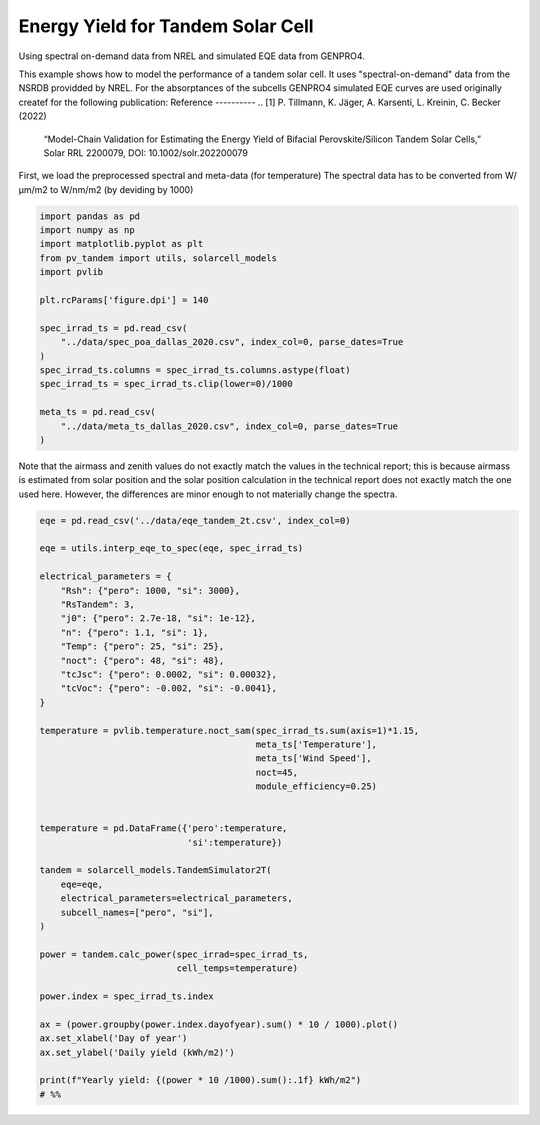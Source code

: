 
.. DO NOT EDIT.
.. THIS FILE WAS AUTOMATICALLY GENERATED BY SPHINX-GALLERY.
.. TO MAKE CHANGES, EDIT THE SOURCE PYTHON FILE:
.. "auto_examples\energy_yield\plot_tandem_ey.py"
.. LINE NUMBERS ARE GIVEN BELOW.

.. only:: html

    .. note::
        :class: sphx-glr-download-link-note

        :ref:`Go to the end <sphx_glr_download_auto_examples_energy_yield_plot_tandem_ey.py>`
        to download the full example code

.. rst-class:: sphx-glr-example-title

.. _sphx_glr_auto_examples_energy_yield_plot_tandem_ey.py:


Energy Yield for Tandem Solar Cell
==================================
Using spectral on-demand data from NREL and simulated EQE data from GENPRO4.

.. GENERATED FROM PYTHON SOURCE LINES 8-18

This example shows how to model the performance of a tandem solar cell. It
uses "spectral-on-demand" data from the NSRDB providded by NREL.
For the absorptances of the subcells GENPRO4 simulated EQE curves are used
originally createf for the following publication:
Reference
----------
.. [1] P. Tillmann, K. Jäger, A. Karsenti, L. Kreinin, C. Becker (2022)
   “Model-Chain Validation for Estimating the Energy Yield of Bifacial 
   Perovskite/Silicon Tandem Solar Cells,” Solar RRL 2200079, 
   DOI: 10.1002/solr.202200079

.. GENERATED FROM PYTHON SOURCE LINES 20-22

First, we load the preprocessed spectral and meta-data (for temperature)
The spectral data has to be converted from W/µm/m2 to W/nm/m2 (by deviding by 1000)

.. GENERATED FROM PYTHON SOURCE LINES 22-41

.. code-block:: default


    import pandas as pd
    import numpy as np
    import matplotlib.pyplot as plt
    from pv_tandem import utils, solarcell_models
    import pvlib

    plt.rcParams['figure.dpi'] = 140

    spec_irrad_ts = pd.read_csv(
        "../data/spec_poa_dallas_2020.csv", index_col=0, parse_dates=True
    )
    spec_irrad_ts.columns = spec_irrad_ts.columns.astype(float)
    spec_irrad_ts = spec_irrad_ts.clip(lower=0)/1000

    meta_ts = pd.read_csv(
        "../data/meta_ts_dallas_2020.csv", index_col=0, parse_dates=True
    )








.. GENERATED FROM PYTHON SOURCE LINES 42-47

Note that the airmass and zenith values do not exactly match the values in
the technical report; this is because airmass is estimated from solar
position and the solar position calculation in the technical report does not
exactly match the one used here.  However, the differences are minor enough
to not materially change the spectra.

.. GENERATED FROM PYTHON SOURCE LINES 47-89

.. code-block:: default


    eqe = pd.read_csv('../data/eqe_tandem_2t.csv', index_col=0)

    eqe = utils.interp_eqe_to_spec(eqe, spec_irrad_ts)

    electrical_parameters = {
        "Rsh": {"pero": 1000, "si": 3000},
        "RsTandem": 3,
        "j0": {"pero": 2.7e-18, "si": 1e-12},
        "n": {"pero": 1.1, "si": 1},
        "Temp": {"pero": 25, "si": 25},
        "noct": {"pero": 48, "si": 48},
        "tcJsc": {"pero": 0.0002, "si": 0.00032},
        "tcVoc": {"pero": -0.002, "si": -0.0041},
    }

    temperature = pvlib.temperature.noct_sam(spec_irrad_ts.sum(axis=1)*1.15,
                                             meta_ts['Temperature'],
                                             meta_ts['Wind Speed'],
                                             noct=45,
                                             module_efficiency=0.25)


    temperature = pd.DataFrame({'pero':temperature,
                                'si':temperature})

    tandem = solarcell_models.TandemSimulator2T(
        eqe=eqe,
        electrical_parameters=electrical_parameters,
        subcell_names=["pero", "si"],
    )

    power = tandem.calc_power(spec_irrad=spec_irrad_ts,
                              cell_temps=temperature)

    power.index = spec_irrad_ts.index

    ax = (power.groupby(power.index.dayofyear).sum() * 10 / 1000).plot()
    ax.set_xlabel('Day of year')
    ax.set_ylabel('Daily yield (kWh/m2)')

    print(f"Yearly yield: {(power * 10 /1000).sum():.1f} kWh/m2")
    # %%


.. image-sg:: /auto_examples/energy_yield/images/sphx_glr_plot_tandem_ey_001.png
   :alt: plot tandem ey
   :srcset: /auto_examples/energy_yield/images/sphx_glr_plot_tandem_ey_001.png
   :class: sphx-glr-single-img


.. rst-class:: sphx-glr-script-out

 .. code-block:: none

    Yearly yield: 516.7 kWh/m2





.. rst-class:: sphx-glr-timing

   **Total running time of the script:** ( 0 minutes  0.581 seconds)


.. _sphx_glr_download_auto_examples_energy_yield_plot_tandem_ey.py:

.. only:: html

  .. container:: sphx-glr-footer sphx-glr-footer-example




    .. container:: sphx-glr-download sphx-glr-download-python

      :download:`Download Python source code: plot_tandem_ey.py <plot_tandem_ey.py>`

    .. container:: sphx-glr-download sphx-glr-download-jupyter

      :download:`Download Jupyter notebook: plot_tandem_ey.ipynb <plot_tandem_ey.ipynb>`


.. only:: html

 .. rst-class:: sphx-glr-signature

    `Gallery generated by Sphinx-Gallery <https://sphinx-gallery.github.io>`_
